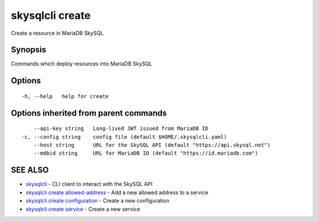 .. _skysqlcli_create:

skysqlcli create
----------------

Create a resource in MariaDB SkySQL

Synopsis
~~~~~~~~


Commands which deploy resources into MariaDB SkySQL

Options
~~~~~~~

::

  -h, --help   help for create

Options inherited from parent commands
~~~~~~~~~~~~~~~~~~~~~~~~~~~~~~~~~~~~~~

::

      --api-key string   Long-lived JWT issued from MariaDB ID
  -c, --config string    config file (default $HOME/.skysqlcli.yaml)
      --host string      URL for the SkySQL API (default "https://api.skysql.net")
      --mdbid string     URL for MariaDB ID (default "https://id.mariadb.com")

SEE ALSO
~~~~~~~~

* `skysqlcli <skysqlcli.rst>`_ 	 - CLI client to interact with the SkySQL API
* `skysqlcli create allowed-address <skysqlcli_create_allowed-address.rst>`_ 	 - Add a new allowed address to a service
* `skysqlcli create configuration <skysqlcli_create_configuration.rst>`_ 	 - Create a new configuration
* `skysqlcli create service <skysqlcli_create_service.rst>`_ 	 - Create a new service


